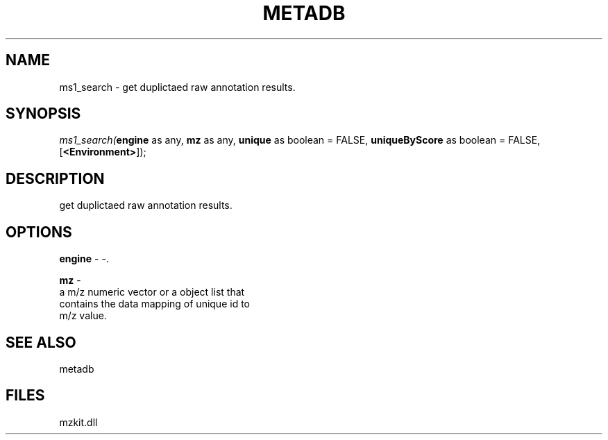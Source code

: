 .\" man page create by R# package system.
.TH METADB 1 2000-01-01 "ms1_search" "ms1_search"
.SH NAME
ms1_search \- get duplictaed raw annotation results.
.SH SYNOPSIS
\fIms1_search(\fBengine\fR as any, 
\fBmz\fR as any, 
\fBunique\fR as boolean = FALSE, 
\fBuniqueByScore\fR as boolean = FALSE, 
[\fB<Environment>\fR]);\fR
.SH DESCRIPTION
.PP
get duplictaed raw annotation results.
.PP
.SH OPTIONS
.PP
\fBengine\fB \fR\- -. 
.PP
.PP
\fBmz\fB \fR\- 
 a m/z numeric vector or a object list that 
 contains the data mapping of unique id to 
 m/z value.
. 
.PP
.SH SEE ALSO
metadb
.SH FILES
.PP
mzkit.dll
.PP
